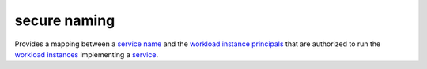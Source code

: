 secure naming
==============================================

Provides a mapping between a `service
name </docs/reference/glossary/#service-name>`_ and the `workload
instance
principals </docs/reference/glossary/#workload-instance-principal>`_
that are authorized to run the `workload
instances </docs/reference/glossary/#workload-instance>`_ implementing
a `service </docs/reference/glossary/#service>`_.
